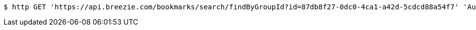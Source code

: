 [source,bash]
----
$ http GET 'https://api.breezie.com/bookmarks/search/findByGroupId?id=87db8f27-0dc0-4ca1-a42d-5cdcd88a54f7' 'Authorization: Bearer:0b79bab50daca910b000d4f1a2b675d604257e42'
----